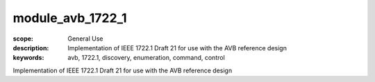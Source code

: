 module_avb_1722_1
=================

:scope: General Use
:description: Implementation of IEEE 1722.1 Draft 21 for use with the AVB reference design
:keywords: avb, 1722.1, discovery, enumeration, command, control

Implementation of IEEE 1722.1 Draft 21 for use with the AVB reference design